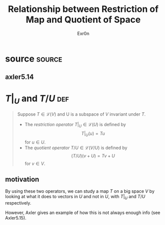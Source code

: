 #+AUTHOR: Exr0n
#+TITLE: Relationship between Restriction of Map and Quotient of Space
* source                                                             :source:
** axler5.14
* $T\big|_U$ and $T/U$                                                  :def:
  #+begin_quote
  Suppose $T \in \mathcal L(V)$ and U is a subspace of $V$ invariant under $T$.
  - The /restriction operator/ $T \big| _U \in \mathcal L(U)$ is defined by
	\[ T \big| _U (u) = Tu \]
	for $u \in U$.
  - The /quotient operator/ $T/U \in \mathcal L(V/U)$ is defined by
	\[ (T/U)(v+U) = Tv + U \]
	for $v \in V$.
  #+end_quote
** motivation
   By using these two operators, we can study a map $T$ on a big space $V$ by looking at what it does to vectors in $U$ and not in $U$, with $T \big|_U$ and $T/U$ respectively.

   However, Axler gives an example of how this is not always enough info (see Axler5.15).
